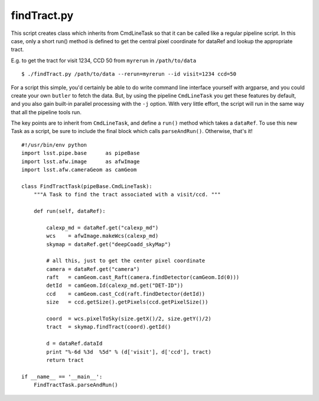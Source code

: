 

.. _findtract:

findTract.py
------------

This script creates class which inherits from CmdLineTask so that it
can be called like a regular pipeline script.  In this case, only a
short run() method is defined to get the central pixel coordinate for
dataRef and lookup the appropriate tract.

E.g. to get the tract for visit 1234, CCD 50 from ``myrerun`` in ``/path/to/data`` ::

    $ ./findTract.py /path/to/data --rerun=myrerun --id visit=1234 ccd=50

For a script this simple, you'd certainly be able to do write command
line interface yourself with argparse, and you could create your own
``butler`` to fetch the data.  But, by using the pipeline
``CmdLineTask`` you get these features by default, and you also gain
built-in parallel processing with the ``-j`` option.  With very little
effort, the script will run in the same way that all the pipeline
tools run.

The key points are to inherit from ``CmdLineTask``, and define a
``run()`` method which takes a ``dataRef``.  To use this new Task as a
script, be sure to include the final block which calls
``parseAndRun()``.  Otherwise, that's it!
    
::

    #!/usr/bin/env python
    import lsst.pipe.base      as pipeBase
    import lsst.afw.image      as afwImage
    import lsst.afw.cameraGeom as camGeom

    class FindTractTask(pipeBase.CmdLineTask):
        """A Task to find the tract associated with a visit/ccd. """

        def run(self, dataRef):

            calexp_md = dataRef.get("calexp_md")
            wcs    = afwImage.makeWcs(calexp_md)
            skymap = dataRef.get("deepCoadd_skyMap")

            # all this, just to get the center pixel coordinate
            camera = dataRef.get("camera")
            raft   = camGeom.cast_Raft(camera.findDetector(camGeom.Id(0)))
            detId  = camGeom.Id(calexp_md.get("DET-ID"))
            ccd    = camGeom.cast_Ccd(raft.findDetector(detId))
            size   = ccd.getSize().getPixels(ccd.getPixelSize())

            coord  = wcs.pixelToSky(size.getX()/2, size.getY()/2)
            tract  = skymap.findTract(coord).getId()

            d = dataRef.dataId
            print "%-6d %3d  %5d" % (d['visit'], d['ccd'], tract)
            return tract

    if __name__ == '__main__':
        FindTractTask.parseAndRun()


